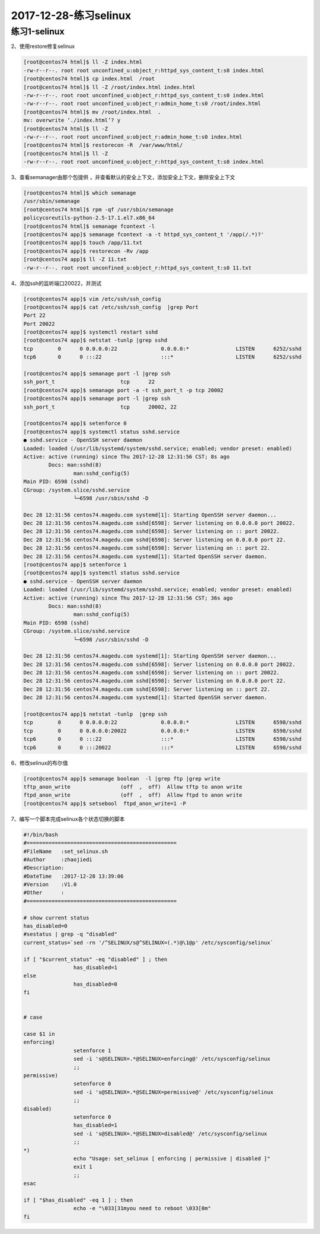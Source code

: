 2017-12-28-练习selinux
====================================

练习1-selinux
---------------------------------------


2、使用restore修复selinux

.. code-block:: bash

	[root@centos74 html]$ ll -Z index.html 
	-rw-r--r--. root root unconfined_u:object_r:httpd_sys_content_t:s0 index.html
	[root@centos74 html]$ cp index.html  /root
	[root@centos74 html]$ ll -Z /root/index.html index.html 
	-rw-r--r--. root root unconfined_u:object_r:httpd_sys_content_t:s0 index.html
	-rw-r--r--. root root unconfined_u:object_r:admin_home_t:s0 /root/index.html
	[root@centos74 html]$ mv /root/index.html  .
	mv: overwrite ‘./index.html’? y
	[root@centos74 html]$ ll -Z
	-rw-r--r--. root root unconfined_u:object_r:admin_home_t:s0 index.html
	[root@centos74 html]$ restorecon -R  /var/www/html/
	[root@centos74 html]$ ll -Z
	-rw-r--r--. root root unconfined_u:object_r:httpd_sys_content_t:s0 index.html

3、查看semanager由那个包提供 ，并查看默认的安全上下文，添加安全上下文，删除安全上下文

.. code-block:: bash

	[root@centos74 html]$ which semanage
	/usr/sbin/semanage
	[root@centos74 html]$ rpm -qf /usr/sbin/semanage
	policycoreutils-python-2.5-17.1.el7.x86_64
	[root@centos74 html]$ semanage fcontext -l 
	[root@centos74 app]$ semanage fcontext -a -t httpd_sys_content_t '/app(/.*)?'
	[root@centos74 app]$ touch /app/11.txt
	[root@centos74 app]$ restorecon -Rv /app
	[root@centos74 app]$ ll -Z 11.txt 
	-rw-r--r--. root root unconfined_u:object_r:httpd_sys_content_t:s0 11.txt

4、添加ssh的监听端口20022，并测试

.. code-block:: bash

	[root@centos74 app]$ vim /etc/ssh/ssh_config 
	[root@centos74 app]$ cat /etc/ssh/ssh_config  |grep Port
	Port 22
	Port 20022
	[root@centos74 app]$ systemctl restart sshd
	[root@centos74 app]$ netstat -tunlp |grep sshd
	tcp        0      0 0.0.0.0:22              0.0.0.0:*               LISTEN      6252/sshd           
	tcp6       0      0 :::22                   :::*                    LISTEN      6252/sshd  

	[root@centos74 app]$ semanage port -l |grep ssh
	ssh_port_t                     tcp      22
	[root@centos74 app]$ semanage port -a -t ssh_port_t -p tcp 20002
	[root@centos74 app]$ semanage port -l |grep ssh
	ssh_port_t                     tcp      20002, 22

	[root@centos74 app]$ setenforce 0
	[root@centos74 app]$ systemctl status sshd.service
	● sshd.service - OpenSSH server daemon
	Loaded: loaded (/usr/lib/systemd/system/sshd.service; enabled; vendor preset: enabled)
	Active: active (running) since Thu 2017-12-28 12:31:56 CST; 8s ago
		Docs: man:sshd(8)
			man:sshd_config(5)
	Main PID: 6598 (sshd)
	CGroup: /system.slice/sshd.service
			└─6598 /usr/sbin/sshd -D

	Dec 28 12:31:56 centos74.magedu.com systemd[1]: Starting OpenSSH server daemon...
	Dec 28 12:31:56 centos74.magedu.com sshd[6598]: Server listening on 0.0.0.0 port 20022.
	Dec 28 12:31:56 centos74.magedu.com sshd[6598]: Server listening on :: port 20022.
	Dec 28 12:31:56 centos74.magedu.com sshd[6598]: Server listening on 0.0.0.0 port 22.
	Dec 28 12:31:56 centos74.magedu.com sshd[6598]: Server listening on :: port 22.
	Dec 28 12:31:56 centos74.magedu.com systemd[1]: Started OpenSSH server daemon.
	[root@centos74 app]$ setenforce 1
	[root@centos74 app]$ systemctl status sshd.service 
	● sshd.service - OpenSSH server daemon
	Loaded: loaded (/usr/lib/systemd/system/sshd.service; enabled; vendor preset: enabled)
	Active: active (running) since Thu 2017-12-28 12:31:56 CST; 36s ago
		Docs: man:sshd(8)
			man:sshd_config(5)
	Main PID: 6598 (sshd)
	CGroup: /system.slice/sshd.service
			└─6598 /usr/sbin/sshd -D

	Dec 28 12:31:56 centos74.magedu.com systemd[1]: Starting OpenSSH server daemon...
	Dec 28 12:31:56 centos74.magedu.com sshd[6598]: Server listening on 0.0.0.0 port 20022.
	Dec 28 12:31:56 centos74.magedu.com sshd[6598]: Server listening on :: port 20022.
	Dec 28 12:31:56 centos74.magedu.com sshd[6598]: Server listening on 0.0.0.0 port 22.
	Dec 28 12:31:56 centos74.magedu.com sshd[6598]: Server listening on :: port 22.
	Dec 28 12:31:56 centos74.magedu.com systemd[1]: Started OpenSSH server daemon.
		
	[root@centos74 app]$ netstat -tunlp  |grep ssh
	tcp        0      0 0.0.0.0:22              0.0.0.0:*               LISTEN      6598/sshd           
	tcp        0      0 0.0.0.0:20022           0.0.0.0:*               LISTEN      6598/sshd           
	tcp6       0      0 :::22                   :::*                    LISTEN      6598/sshd           
	tcp6       0      0 :::20022                :::*                    LISTEN      6598/sshd   


6、修改selinux的布尔值

.. code-block:: bash

	[root@centos74 app]$ semanage boolean  -l |grep ftp |grep write
	tftp_anon_write                (off  ,  off)  Allow tftp to anon write
	ftpd_anon_write                (off  ,  off)  Allow ftpd to anon write
	[root@centos74 app]$ setsebool  ftpd_anon_write=1 -P

7、编写一个脚本完成selinux各个状态切换的脚本

.. code-block:: bash

	#!/bin/bash
	#================================================
	#FileName   :set_selinux.sh
	#Author     :zhaojiedi
	#Description:
	#DateTime   :2017-12-28 13:39:06
	#Version    :V1.0
	#Other      :
	#================================================

	# show current status 
	has_disabled=0
	#sestatus | grep -q "disabled"
	current_status=`sed -rn '/^SELINUX/s@^SELINUX=(.*)@\1@p' /etc/sysconfig/selinux`

	if [ "$current_status" -eq "disabled" ] ; then
			has_disabled=1
	else
			has_disabled=0
	fi


	# case 

	case $1 in
	enforcing)
			setenforce 1
			sed -i 's@SELINUX=.*@SELINUX=enforcing@' /etc/sysconfig/selinux
			;;
	permissive)
			setenforce 0
			sed -i 's@SELINUX=.*@SELINUX=permissive@' /etc/sysconfig/selinux
			;;
	disabled)
			setenforce 0
			has_disabled=1
			sed -i 's@SELINUX=.*@SELINUX=disabled@' /etc/sysconfig/selinux
			;;
	*)
			echo "Usage: set_selinux [ enforcing | permissive | disabled ]"
			exit 1
			;;
	esac

	if [ "$has_disabled" -eq 1 ] ; then
			echo -e "\033[31myou need to reboot \033[0m"
	fi

